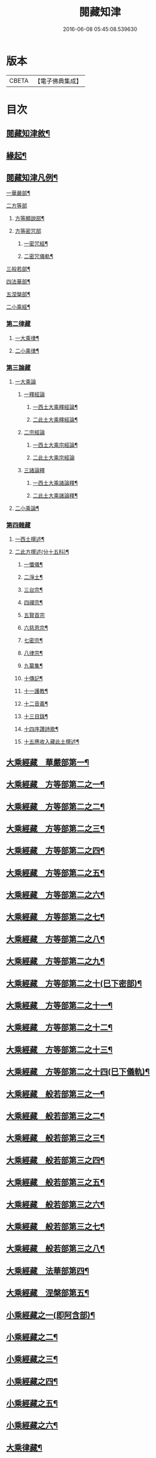 #+TITLE: 閱藏知津 
#+DATE: 2016-06-08 05:45:08.539630

* 版本
 |     CBETA|【電子佛典集成】|

* 目次
** [[file:KR6s0104_001.txt::001-0771a1][閱藏知津敘¶]]
** [[file:KR6s0104_001.txt::001-0771b9][緣起¶]]
** [[file:KR6s0104_001.txt::001-0771c2][閱藏知津凡例¶]]
***** [[file:KR6s0104_001.txt::001-0772c10][一華嚴部¶]]
***** [[file:KR6s0104_001.txt::001-0773a13][二方等部]]
****** [[file:KR6s0104_001.txt::001-0773a15][方等顯說部¶]]
****** [[file:KR6s0104_001.txt::001-0778a3][方等密咒部]]
******* [[file:KR6s0104_001.txt::001-0778a5][一密咒經¶]]
******* [[file:KR6s0104_001.txt::001-0782a10][二密咒儀軌¶]]
***** [[file:KR6s0104_001.txt::001-0783b4][三般若部¶]]
***** [[file:KR6s0104_001.txt::001-0783c7][四法華部¶]]
***** [[file:KR6s0104_001.txt::001-0783c23][五涅槃部¶]]
**** [[file:KR6s0104_001.txt::001-0784a13][二小乘經¶]]
*** [[file:KR6s0104_001.txt::001-0787c27][第二律藏]]
**** [[file:KR6s0104_001.txt::001-0788a2][一大乘律¶]]
**** [[file:KR6s0104_001.txt::001-0788b6][二小乘律¶]]
*** [[file:KR6s0104_001.txt::001-0789b3][第三論藏]]
**** [[file:KR6s0104_001.txt::001-0789b4][一大乘論]]
***** [[file:KR6s0104_001.txt::001-0789b5][一釋經論]]
****** [[file:KR6s0104_001.txt::001-0789b7][一西土大乘釋經論¶]]
****** [[file:KR6s0104_001.txt::001-0789c18][二此土大乘釋經論¶]]
***** [[file:KR6s0104_001.txt::001-0790a27][二宗經論]]
****** [[file:KR6s0104_001.txt::001-0790b2][一西土大乘宗經論¶]]
****** [[file:KR6s0104_001.txt::001-0791b27][二此土大乘宗經論]]
***** [[file:KR6s0104_001.txt::001-0791c15][三諸論釋]]
****** [[file:KR6s0104_001.txt::001-0791c17][一西土大乘諸論釋¶]]
****** [[file:KR6s0104_001.txt::001-0792a2][二此土大乘諸論釋¶]]
**** [[file:KR6s0104_001.txt::001-0792a24][二小乘論¶]]
*** [[file:KR6s0104_001.txt::001-0792c17][第四雜藏]]
**** [[file:KR6s0104_001.txt::001-0792c19][一西土撰述¶]]
**** [[file:KR6s0104_001.txt::001-0793b20][二此方撰述(分十五科)¶]]
***** [[file:KR6s0104_001.txt::001-0793b21][一懺儀¶]]
***** [[file:KR6s0104_001.txt::001-0793c11][二淨土¶]]
***** [[file:KR6s0104_001.txt::001-0793c16][三台宗¶]]
***** [[file:KR6s0104_001.txt::001-0794a5][四禪宗¶]]
***** [[file:KR6s0104_001.txt::001-0794a27][五賢首宗]]
***** [[file:KR6s0104_001.txt::001-0794b12][六慈恩宗¶]]
***** [[file:KR6s0104_001.txt::001-0794b16][七密宗¶]]
***** [[file:KR6s0104_001.txt::001-0794b20][八律宗¶]]
***** [[file:KR6s0104_001.txt::001-0794b26][九纂集¶]]
***** [[file:KR6s0104_001.txt::001-0794c12][十傳記¶]]
***** [[file:KR6s0104_001.txt::001-0794c25][十一護教¶]]
***** [[file:KR6s0104_001.txt::001-0795a15][十二音義¶]]
***** [[file:KR6s0104_001.txt::001-0795a19][十三目錄¶]]
***** [[file:KR6s0104_001.txt::001-0795b5][十四序讚詩歌¶]]
***** [[file:KR6s0104_001.txt::001-0795b11][十五應收入藏此土撰述¶]]
** [[file:KR6s0104_001.txt::001-0796b4][大乘經藏　華嚴部第一¶]]
** [[file:KR6s0104_002.txt::002-0799c3][大乘經藏　方等部第二之一¶]]
** [[file:KR6s0104_003.txt::003-0805a3][大乘經藏　方等部第二之二¶]]
** [[file:KR6s0104_004.txt::004-0809c3][大乘經藏　方等部第二之三¶]]
** [[file:KR6s0104_005.txt::005-0815c3][大乘經藏　方等部第二之四¶]]
** [[file:KR6s0104_006.txt::006-0001a3][大乘經藏　方等部第二之五¶]]
** [[file:KR6s0104_007.txt::007-0005c3][大乘經藏　方等部第二之六¶]]
** [[file:KR6s0104_008.txt::008-0010a3][大乘經藏　方等部第二之七¶]]
** [[file:KR6s0104_009.txt::009-0014c3][大乘經藏　方等部第二之八¶]]
** [[file:KR6s0104_010.txt::010-0020c3][大乘經藏　方等部第二之九¶]]
** [[file:KR6s0104_011.txt::011-0025b3][大乘經藏　方等部第二之十(巳下密部)¶]]
** [[file:KR6s0104_012.txt::012-0030a3][大乘經藏　方等部第二之十一¶]]
** [[file:KR6s0104_013.txt::013-0035a3][大乘經藏　方等部第二之十二¶]]
** [[file:KR6s0104_014.txt::014-0039c3][大乘經藏　方等部第二之十三¶]]
** [[file:KR6s0104_015.txt::015-0047a3][大乘經藏　方等部第二之十四(巳下儀軌)¶]]
** [[file:KR6s0104_016.txt::016-0051a3][大乘經藏　般若部第三之一¶]]
** [[file:KR6s0104_017.txt::017-0056b3][大乘經藏　般若部第三之二¶]]
** [[file:KR6s0104_018.txt::018-0061b3][大乘經藏　般若部第三之三¶]]
** [[file:KR6s0104_019.txt::019-0066c3][大乘經藏　般若部第三之四¶]]
** [[file:KR6s0104_020.txt::020-0074a3][大乘經藏　般若部第三之五¶]]
** [[file:KR6s0104_021.txt::021-0078b3][大乘經藏　般若部第三之六¶]]
** [[file:KR6s0104_022.txt::022-0082b3][大乘經藏　般若部第三之七¶]]
** [[file:KR6s0104_023.txt::023-0088c3][大乘經藏　般若部第三之八¶]]
** [[file:KR6s0104_024.txt::024-0094a3][大乘經藏　法華部第四¶]]
** [[file:KR6s0104_025.txt::025-0096b3][大乘經藏　涅槃部第五¶]]
** [[file:KR6s0104_026.txt::026-0101b3][小乘經藏之一(即阿含部)¶]]
** [[file:KR6s0104_027.txt::027-0107b3][小乘經藏之二¶]]
** [[file:KR6s0104_028.txt::028-0112a3][小乘經藏之三¶]]
** [[file:KR6s0104_029.txt::029-0116c3][小乘經藏之四¶]]
** [[file:KR6s0104_030.txt::030-0121c3][小乘經藏之五¶]]
** [[file:KR6s0104_031.txt::031-0126a3][小乘經藏之六¶]]
** [[file:KR6s0104_032.txt::032-0132a3][大乘律藏¶]]
** [[file:KR6s0104_033.txt::033-0135a3][小乘律藏¶]]
** [[file:KR6s0104_034.txt::034-0137b3][大乘論藏　釋經論第一之一¶]]
** [[file:KR6s0104_035.txt::035-0139c3][大乘論藏　釋經論第一之二¶]]
** [[file:KR6s0104_036.txt::036-0141c3][大乘論藏　釋經論第一之三¶]]
** [[file:KR6s0104_037.txt::037-0146a3][大乘論藏　宗經論第二之一¶]]
** [[file:KR6s0104_038.txt::038-0150c3][大乘論藏　宗經論第二之二¶]]
** [[file:KR6s0104_039.txt::039-0155b3][大乘論藏　宗經論第二之三¶]]
** [[file:KR6s0104_039.txt::039-0158a15][大乘論藏　諸論釋第三¶]]
** [[file:KR6s0104_040.txt::040-0160a3][小乘論藏¶]]
** [[file:KR6s0104_041.txt::041-0164a3][雜藏　西土撰述第一¶]]
** [[file:KR6s0104_042.txt::042-0167a3][雜藏　此方撰述第二之一¶]]
** [[file:KR6s0104_043.txt::043-0172a3][雜藏　此方撰述第二之二¶]]
** [[file:KR6s0104_044.txt::044-0175c3][雜藏　此方撰述第二之三¶]]

* 卷
[[file:KR6s0104_001.txt][閱藏知津 1]]
[[file:KR6s0104_002.txt][閱藏知津 2]]
[[file:KR6s0104_003.txt][閱藏知津 3]]
[[file:KR6s0104_004.txt][閱藏知津 4]]
[[file:KR6s0104_005.txt][閱藏知津 5]]
[[file:KR6s0104_006.txt][閱藏知津 6]]
[[file:KR6s0104_007.txt][閱藏知津 7]]
[[file:KR6s0104_008.txt][閱藏知津 8]]
[[file:KR6s0104_009.txt][閱藏知津 9]]
[[file:KR6s0104_010.txt][閱藏知津 10]]
[[file:KR6s0104_011.txt][閱藏知津 11]]
[[file:KR6s0104_012.txt][閱藏知津 12]]
[[file:KR6s0104_013.txt][閱藏知津 13]]
[[file:KR6s0104_014.txt][閱藏知津 14]]
[[file:KR6s0104_015.txt][閱藏知津 15]]
[[file:KR6s0104_016.txt][閱藏知津 16]]
[[file:KR6s0104_017.txt][閱藏知津 17]]
[[file:KR6s0104_018.txt][閱藏知津 18]]
[[file:KR6s0104_019.txt][閱藏知津 19]]
[[file:KR6s0104_020.txt][閱藏知津 20]]
[[file:KR6s0104_021.txt][閱藏知津 21]]
[[file:KR6s0104_022.txt][閱藏知津 22]]
[[file:KR6s0104_023.txt][閱藏知津 23]]
[[file:KR6s0104_024.txt][閱藏知津 24]]
[[file:KR6s0104_025.txt][閱藏知津 25]]
[[file:KR6s0104_026.txt][閱藏知津 26]]
[[file:KR6s0104_027.txt][閱藏知津 27]]
[[file:KR6s0104_028.txt][閱藏知津 28]]
[[file:KR6s0104_029.txt][閱藏知津 29]]
[[file:KR6s0104_030.txt][閱藏知津 30]]
[[file:KR6s0104_031.txt][閱藏知津 31]]
[[file:KR6s0104_032.txt][閱藏知津 32]]
[[file:KR6s0104_033.txt][閱藏知津 33]]
[[file:KR6s0104_034.txt][閱藏知津 34]]
[[file:KR6s0104_035.txt][閱藏知津 35]]
[[file:KR6s0104_036.txt][閱藏知津 36]]
[[file:KR6s0104_037.txt][閱藏知津 37]]
[[file:KR6s0104_038.txt][閱藏知津 38]]
[[file:KR6s0104_039.txt][閱藏知津 39]]
[[file:KR6s0104_040.txt][閱藏知津 40]]
[[file:KR6s0104_041.txt][閱藏知津 41]]
[[file:KR6s0104_042.txt][閱藏知津 42]]
[[file:KR6s0104_043.txt][閱藏知津 43]]
[[file:KR6s0104_044.txt][閱藏知津 44]]

